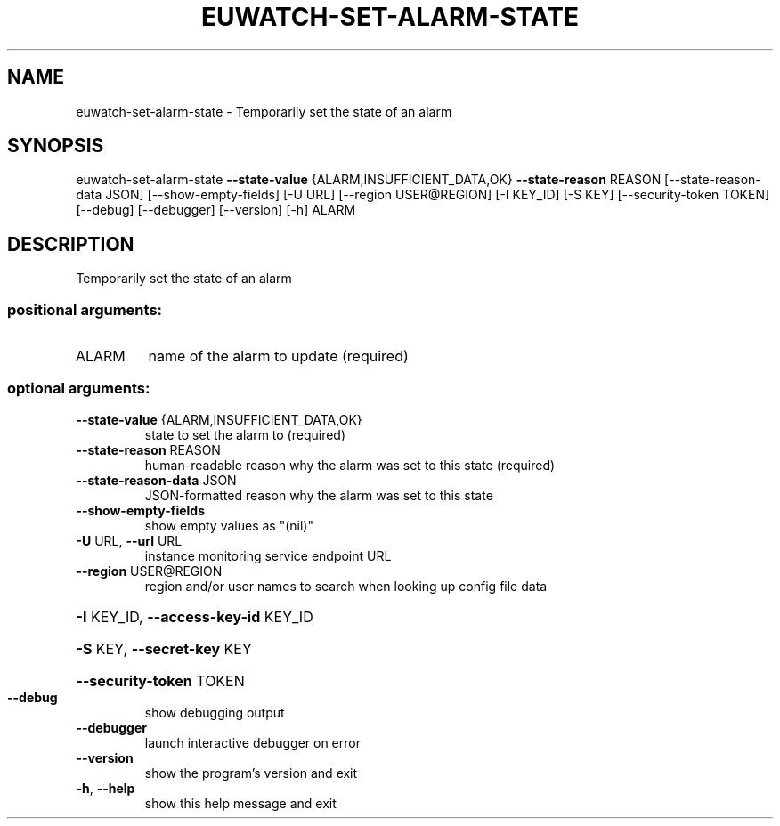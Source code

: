.\" DO NOT MODIFY THIS FILE!  It was generated by help2man 1.44.1.
.TH EUWATCH-SET-ALARM-STATE "1" "September 2014" "euca2ools 3.2.0" "User Commands"
.SH NAME
euwatch-set-alarm-state \- Temporarily set the state of an alarm
.SH SYNOPSIS
euwatch\-set\-alarm\-state \fB\-\-state\-value\fR {ALARM,INSUFFICIENT_DATA,OK}
\fB\-\-state\-reason\fR REASON
[\-\-state\-reason\-data JSON]
[\-\-show\-empty\-fields] [\-U URL]
[\-\-region USER@REGION] [\-I KEY_ID] [\-S KEY]
[\-\-security\-token TOKEN] [\-\-debug] [\-\-debugger]
[\-\-version] [\-h]
ALARM
.SH DESCRIPTION
Temporarily set the state of an alarm
.SS "positional arguments:"
.TP
ALARM
name of the alarm to update (required)
.SS "optional arguments:"
.TP
\fB\-\-state\-value\fR {ALARM,INSUFFICIENT_DATA,OK}
state to set the alarm to (required)
.TP
\fB\-\-state\-reason\fR REASON
human\-readable reason why the alarm was set to this
state (required)
.TP
\fB\-\-state\-reason\-data\fR JSON
JSON\-formatted reason why the alarm was set to this
state
.TP
\fB\-\-show\-empty\-fields\fR
show empty values as "(nil)"
.TP
\fB\-U\fR URL, \fB\-\-url\fR URL
instance monitoring service endpoint URL
.TP
\fB\-\-region\fR USER@REGION
region and/or user names to search when looking up
config file data
.HP
\fB\-I\fR KEY_ID, \fB\-\-access\-key\-id\fR KEY_ID
.HP
\fB\-S\fR KEY, \fB\-\-secret\-key\fR KEY
.HP
\fB\-\-security\-token\fR TOKEN
.TP
\fB\-\-debug\fR
show debugging output
.TP
\fB\-\-debugger\fR
launch interactive debugger on error
.TP
\fB\-\-version\fR
show the program's version and exit
.TP
\fB\-h\fR, \fB\-\-help\fR
show this help message and exit
